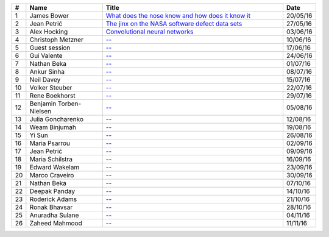 
.. csv-table::
	:header: **#**, **Name**, **Title**, **Date**
	:widths: 5, 35, 85, 10

	1, James Bower, `What does the nose know and how does it know it <{filename}/20160513-what-does-the-nose-know-and-how-does-it-know-it.rst>`__, 20/05/16
	2, Jean Petrić, `The jinx on the NASA software defect data sets <{filename}/20160525-the-jinx-on-the-nasa-software-defect-data-sets.rst>`__, 27/05/16
	3, Alex Hocking, `Convolutional neural networks <{filename}/20160601-convolutional-neural-networks.rst>`__, 03/06/16
	4, Christoph Metzner, `-- <#>`__, 10/06/16
	5, Guest session, `-- <#>`__, 17/06/16
	6, Gui Valente, `-- <#>`__, 24/06/16
	7, Nathan Beka, `-- <#>`__, 01/07/16
	8, Ankur Sinha, `-- <#>`__, 08/07/16
	9, Neil Davey, `-- <#>`__, 15/07/16
	10, Volker Steuber, `-- <#>`__, 22/07/16
	11, Rene Boekhorst, `-- <#>`__, 29/07/16
	12, Benjamin Torben-Nielsen, `-- <#>`__, 05/08/16
	13, Julia Goncharenko, `-- <#>`__, 12/08/16
	14, Weam Binjumah, `-- <#>`__, 19/08/16
	15, Yi Sun, `-- <#>`__, 26/08/16
	16, Maria Psarrou, `-- <#>`__, 02/09/16
	17, Jean Petrić, `-- <#>`__, 09/09/16
	18, Maria Schilstra, `-- <#>`__, 16/09/16
	19, Edward Wakelam, `-- <#>`__, 23/09/16
	20, Marco Craveiro, `-- <#>`__, 30/09/16
	21, Nathan Beka, `-- <#>`__, 07/10/16
	22, Deepak Panday, `-- <#>`__, 14/10/16
	23, Roderick Adams, `-- <#>`__, 21/10/16
	24, Ronak Bhavsar, `-- <#>`__, 28/10/16
	25, Anuradha Sulane, `-- <#>`__, 04/11/16
	26, Zaheed Mahmood, `-- <#>`__, 11/11/16

